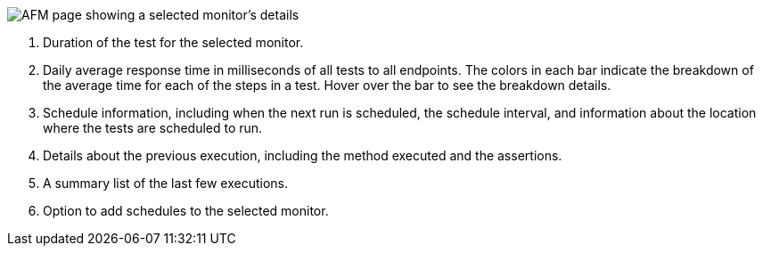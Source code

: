 // Reused in index.adoc and afm-in-anypoint-platform.adoc

image::afm-ui-test-versions-and-schedules-new.png[AFM page showing a selected monitor's details]

[calloutlist]
. Duration of the test for the selected monitor.
. Daily average response time in milliseconds of all tests to all endpoints. The colors in each bar indicate the breakdown of the average time for each of the steps in a test. Hover over the bar to see the breakdown details.
. Schedule information, including when the next run is scheduled, the schedule interval, and information about the location where the tests are scheduled to run.
. Details about the previous execution, including the method executed and the assertions.
. A summary list of the last few executions.
. Option to add schedules to the selected monitor. 